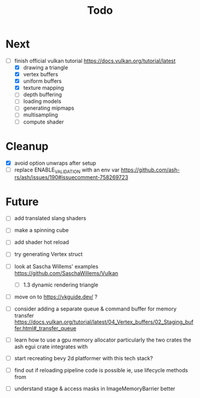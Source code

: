 #+title: Todo

* Next
- [-] finish official vulkan tutorial
  https://docs.vulkan.org/tutorial/latest
  - [X] drawing a triangle
  - [X] vertex buffers
  - [X] uniform buffers
  - [X] texture mapping
  - [ ] depth buffering
  - [ ] loading models
  - [ ] generating mipmaps
  - [ ] multisampling
  - [ ] compute shader

* Cleanup
- [X] avoid option unwraps after setup
- [ ] replace ENABLE_VALIDATION with an env var
  https://github.com/ash-rs/ash/issues/190#issuecomment-758269723

* Future
- [ ] add translated slang shaders
- [ ] make a spinning cube

- [ ] add shader hot reload
- [ ] try generating Vertex struct

- [ ] look at Sascha Willems' examples
  https://github.com/SaschaWillems/Vulkan
  - [ ] 1.3 dynamic rendering triangle
- [ ] move on to https://vkguide.dev/ ?
- [ ] consider adding a separate queue & command buffer for memory transfer
  https://docs.vulkan.org/tutorial/latest/04_Vertex_buffers/02_Staging_buffer.html#_transfer_queue
- [ ] learn how to use a gpu memory allocator
  particularly the two crates the ash egui crate integrates with
- [ ] start recreating bevy 2d platformer with this tech stack?

- [ ] find out if reloading pipeline code is possible
  ie, use lifecycle methods from

- [ ] understand stage & access masks in ImageMemoryBarrier better
